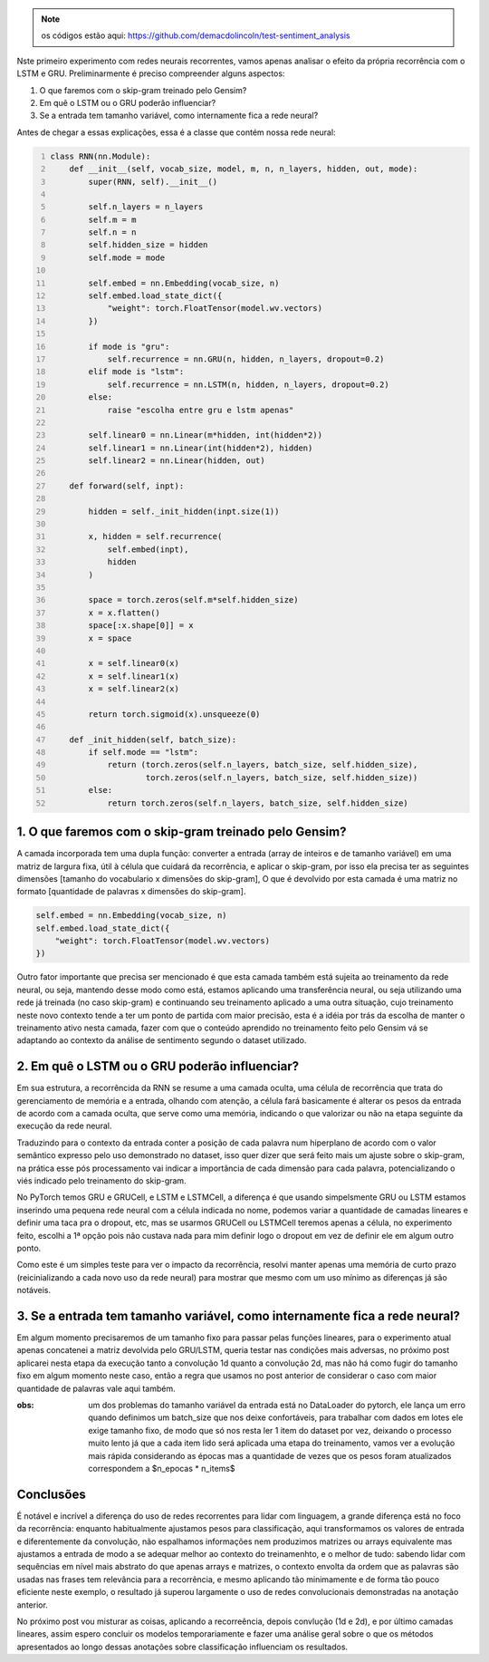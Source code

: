 .. title: Classificação 3: RNN parte 1
.. slug: classificacao-3-rnn-parte-1
.. date: 2019-01-20 18:08:26 UTC-03:00
.. tags: rnn, gru, lstm
.. category: classificação
.. link: 
.. description: 
.. type: text

.. note:: os códigos estão aqui: https://github.com/demacdolincoln/test-sentiment_analysis

Nste primeiro experimento com redes neurais recorrentes, vamos apenas analisar o efeito da própria recorrência com o LSTM e GRU. Preliminarmente é preciso compreender alguns aspectos:

1. O que faremos com o skip-gram treinado pelo Gensim?
2. Em quê o LSTM ou o GRU poderão influenciar?
3. Se a entrada tem tamanho variável, como internamente fica a rede neural?

Antes de chegar a essas explicações, essa é a classe que contém nossa rede neural:

.. code-block:: python
    :number-lines:

    class RNN(nn.Module):
        def __init__(self, vocab_size, model, m, n, n_layers, hidden, out, mode):
            super(RNN, self).__init__()
            
            self.n_layers = n_layers
            self.m = m
            self.n = n
            self.hidden_size = hidden
            self.mode = mode
            
            self.embed = nn.Embedding(vocab_size, n)
            self.embed.load_state_dict({
                "weight": torch.FloatTensor(model.wv.vectors)            
            })
            
            if mode is "gru":
                self.recurrence = nn.GRU(n, hidden, n_layers, dropout=0.2)
            elif mode is "lstm":
                self.recurrence = nn.LSTM(n, hidden, n_layers, dropout=0.2)
            else:
                raise "escolha entre gru e lstm apenas"
            
            self.linear0 = nn.Linear(m*hidden, int(hidden*2))
            self.linear1 = nn.Linear(int(hidden*2), hidden)
            self.linear2 = nn.Linear(hidden, out)
            
        def forward(self, inpt):
            
            hidden = self._init_hidden(inpt.size(1))
            
            x, hidden = self.recurrence(
                self.embed(inpt),
                hidden
            )
            
            space = torch.zeros(self.m*self.hidden_size)
            x = x.flatten()
            space[:x.shape[0]] = x
            x = space
            
            x = self.linear0(x)
            x = self.linear1(x)
            x = self.linear2(x)
            
            return torch.sigmoid(x).unsqueeze(0)
        
        def _init_hidden(self, batch_size):
            if self.mode == "lstm":
                return (torch.zeros(self.n_layers, batch_size, self.hidden_size),
                        torch.zeros(self.n_layers, batch_size, self.hidden_size))
            else:
                return torch.zeros(self.n_layers, batch_size, self.hidden_size)
            

1. O que faremos com o skip-gram treinado pelo Gensim?
------------------------------------------------------

A camada incorporada tem uma dupla função: converter a entrada (array de inteiros e de tamanho variável) em uma matriz de largura fixa, útil à célula que cuidará da recorrência, e aplicar o skip-gram, por isso ela precisa ter as seguintes dimensões [tamanho do vocabulario x dimensões do skip-gram], O que é devolvido por esta camada é uma matriz no formato [quantidade de palavras x dimensões do skip-gram].

.. code-block:: python

    self.embed = nn.Embedding(vocab_size, n)
    self.embed.load_state_dict({
        "weight": torch.FloatTensor(model.wv.vectors)            
    })

Outro fator importante que precisa ser mencionado é que esta camada também está sujeita ao treinamento da rede neural, ou seja, mantendo desse modo como está, estamos aplicando uma transferência neural, ou seja utilizando uma rede já treinada (no caso skip-gram) e continuando seu treinamento aplicado a uma outra situação, cujo treinamento neste novo contexto tende a ter um ponto de partida com maior precisão, esta é a idéia por trás da escolha de manter o treinamento ativo nesta camada, fazer com que o conteúdo aprendido no treinamento feito pelo Gensim vá se adaptando ao contexto da análise de sentimento segundo o dataset utilizado.


2. Em quê o LSTM ou o GRU poderão influenciar?
----------------------------------------------

Em sua estrutura, a recorrêncida da RNN se resume a uma camada oculta, uma célula de recorrência que trata do gerenciamento de memória e a entrada, olhando com atenção, a célula fará basicamente é alterar os pesos da entrada de acordo com a camada oculta, que serve como uma memória, indicando o que valorizar ou não na etapa seguinte da execução da rede neural.

Traduzindo para o contexto da entrada conter a posição de cada palavra num hiperplano de acordo com o valor semântico expresso pelo uso demonstrado no dataset, isso quer dizer que será feito mais um ajuste sobre o skip-gram, na prática esse pós processamento vai indicar a importãncia de cada dimensão para cada palavra, potencializando o viés indicado pelo treinamento do skip-gram.

No PyTorch temos GRU e GRUCell, e LSTM e LSTMCell, a diferença é que usando simpelsmente GRU ou LSTM estamos inserindo uma pequena rede neural com a célula indicada no nome, podemos variar a quantidade de camadas lineares e definir uma taca pra o dropout, etc, mas se usarmos GRUCell ou LSTMCell teremos apenas a célula, no experimento feito, escolhi a 1ª opção pois não custava nada para mim definir logo o dropout em vez de definir ele em algum outro ponto.

Como este é um simples teste para ver o impacto da recorrência, resolvi manter apenas uma memória de curto prazo (reicinializando a cada novo uso da rede neural) para mostrar que mesmo com um uso mínimo as diferenças já são notáveis.

3. Se a entrada tem tamanho variável, como internamente fica a rede neural?
---------------------------------------------------------------------------

Em algum momento precisaremos de um tamanho fixo para passar pelas funções lineares, para o experimento atual apenas concatenei a matriz devolvida pelo GRU/LSTM, queria testar nas condições mais adversas, no próximo post aplicarei nesta etapa da execução tanto a convolução 1d quanto a convolução 2d, mas não há como fugir do tamanho fixo em algum momento neste caso, então a regra que usamos no post anterior de considerar o caso com maior quantidade de palavras vale aqui também.

:obs: um dos problemas do tamanho variável da entrada está no DataLoader do pytorch, ele lança um erro quando definimos um batch_size que nos deixe confortáveis, para trabalhar com dados em lotes ele exige tamanho fixo, de modo que só nos resta ler 1 item do dataset por vez, deixando o processo muito lento já que a cada item lido será aplicada uma etapa do treinamento, vamos ver a evolução mais rápida considerando as épocas mas a quantidade de vezes que os pesos foram atualizados correspondem a $n_epocas * n_items$

Conclusões
----------

.. image:: /images/classification_gru_ltsm.png

É notável e incrível a diferença do uso de redes recorrentes para lidar com linguagem, a grande diferença está no foco da recorrência: enquanto habitualmente ajustamos pesos para classificação, aqui transformamos os valores de entrada e diferentemente da convolução, não espalhamos informações nem produzimos matrizes ou arrays equivalente mas ajustamos a entrada de modo a se adequar melhor ao contexto do treinamenhto, e o melhor de tudo: sabendo lidar com sequências em nível mais abstrato do que apenas arrays e matrizes, o contexto envolta da ordem que as palavras são usadas nas frases tem relevância para a recorrência, e mesmo aplicando tão minimamente e de forma tão pouco eficiente neste exemplo, o resultado já superou largamente o uso de redes convolucionais demonstradas na anotação anterior.

No próximo post vou misturar as coisas, aplicando a recorreência, depois convlução (1d e 2d), e por último camadas lineares, assim espero concluir os modelos temporariamente e fazer uma análise geral sobre o que os métodos apresentados ao longo dessas anotações sobre classificação influenciam os resultados.